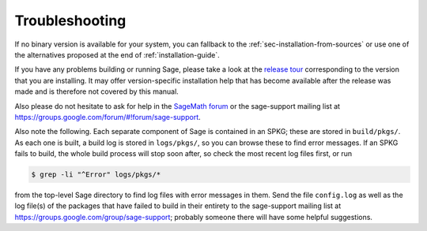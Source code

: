 .. _sec-troubles:

Troubleshooting
===============

If no binary version is available for your system, you can fallback to
the :ref:`sec-installation-from-sources` or use one of the alternatives
proposed at the end of :ref:`installation-guide`.

If you have any problems building or running Sage, please take a look
at the `release tour
<https://github.com/sagemath/sage/releases>`_ corresponding to the version
that you are installing.  It may offer version-specific installation
help that has become available after the release was made and is
therefore not covered by this manual.

Also please do not hesitate to ask for help in the `SageMath forum
<https://ask.sagemath.org/questions/>`_ or the sage-support mailing
list at https://groups.google.com/forum/#!forum/sage-support.

Also note the following. Each separate component of Sage is
contained in an SPKG; these are stored in ``build/pkgs/``. As each one
is built, a build log is stored in ``logs/pkgs/``, so you can browse these
to find error messages. If an SPKG fails to build, the whole build
process will stop soon after, so check the most recent log files
first, or run

.. code-block:: console

    $ grep -li "^Error" logs/pkgs/*

from the top-level Sage directory to find log files with error
messages in them.  Send the file ``config.log`` as well as the
log file(s) of the packages that have failed to build
in their entirety to the sage-support mailing list
at https://groups.google.com/group/sage-support; probably someone
there will have some helpful suggestions.
